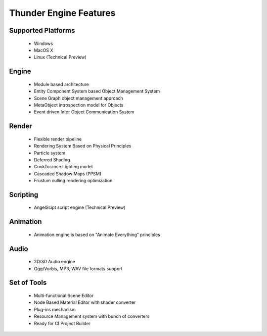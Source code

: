 .. _doc_features:

Thunder Engine Features
==============================

.. _doc_features_platforms:

Supported Platforms
----------------------------------------------
	* Windows
	* MacOS X
	* Linux (Technical Preview)

.. _doc_features_engine:

Engine
----------------------------------------------
	* Module based architecture
	* Entity Component System based Object Management System
	* Scene Graph object management approach
	* MetaObject introspection model for Objects
	* Event driven Inter Object Communication System
	
.. _doc_features_render:

Render
----------------------------------------------
	* Flexible render pipeline
	* Rendering System Based on Physical Principles
	* Particle system
	* Deferred Shading
	* CookTorance Lighting model
	* Cascaded Shadow Maps (PPSM)
	* Frustum culling rendering optimization

.. _doc_features_scripting:
	
Scripting
----------------------------------------------
	* AngelScipt script engine (Technical Preview)

	
.. _doc_features_animation:

Animation
----------------------------------------------
	* Animation engine is based on "Animate Everything" principles

.. _doc_features_audio:

Audio
----------------------------------------------
	* 2D/3D Audio engine
	* Ogg/Vorbis, MP3, WAV file formats support


.. _doc_features_tools:

Set of Tools
----------------------------------------------
	* Multi-functional Scene Editor
	* Node Based Material Editor with shader converter
	* Plug-ins mechanism
	* Resource Management system with bunch of converters
	* Ready for CI Project Builder